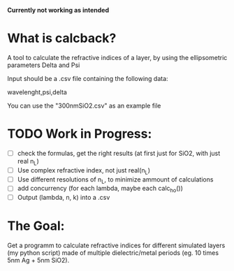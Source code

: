 # calcback
*Currently not working as intended*
* What is calcback?
A tool to calculate the refractive indices of a layer, by using the ellipsometric parameters Delta and Psi 

Input should be a .csv file containing the following data:

wavelenght,psi,delta

You can use the "300nmSiO2.csv" as an example file

* TODO Work in Progress:
 - [ ] check the formulas, get the right results (at first just for SiO2, with just real n_L)
 - [ ] Use complex refractive index, not just real(n_L)
 - [ ] Use different resolutions of n_L, to minimize ammount of calculations
 - [ ] add concurrency (for each lambda, maybe each calc_ho())
 - [ ] Output (lambda, n, k) into a .csv


* The Goal:
Get a programm to calculate refractive indices for different simulated layers (my python script) made of multiple dielectric/metal periods (eg. 10 times 5nm Ag + 5nm SiO2).




